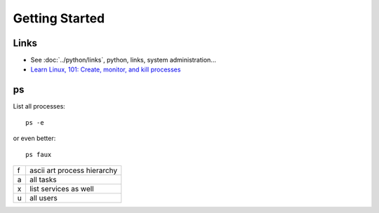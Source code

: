 Getting Started
***************

Links
=====

- See :doc:`../python/links`, python, links, system administration...
- `Learn Linux, 101: Create, monitor, and kill processes`_

ps
==

List all processes:

::

  ps -e

or even better:

::

  ps faux

====  ============================
f     ascii art process hierarchy
a     all tasks
x     list services as well
u     all users
====  ============================


.. _`Learn Linux, 101: Create, monitor, and kill processes`: http://www.ibm.com/developerworks/linux/library/l-lpic1-v3-103-5/


